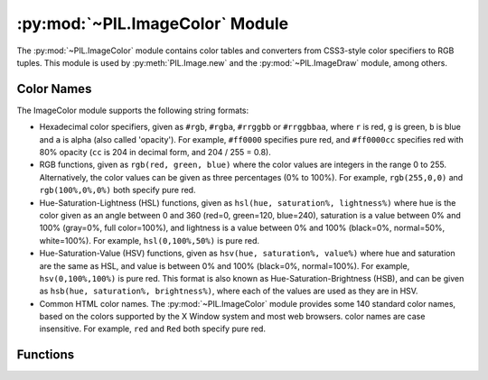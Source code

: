 .. py:module:: PIL.ImageColor
.. py:currentmodule:: PIL.ImageColor

:py:mod:`~PIL.ImageColor` Module
================================

The :py:mod:`~PIL.ImageColor` module contains color tables and converters from
CSS3-style color specifiers to RGB tuples. This module is used by
:py:meth:`PIL.Image.new` and the :py:mod:`~PIL.ImageDraw` module, among
others.

.. _color-names:

Color Names
-----------

The ImageColor module supports the following string formats:

* Hexadecimal color specifiers, given as ``#rgb``, ``#rgba``, ``#rrggbb`` or
  ``#rrggbbaa``, where ``r`` is red, ``g`` is green, ``b`` is blue and ``a`` is
  alpha (also called 'opacity'). For example, ``#ff0000`` specifies pure red,
  and ``#ff0000cc`` specifies red with 80% opacity (``cc`` is 204 in decimal
  form, and 204 / 255 = 0.8).

* RGB functions, given as ``rgb(red, green, blue)`` where the color values are
  integers in the range 0 to 255. Alternatively, the color values can be given
  as three percentages (0% to 100%). For example, ``rgb(255,0,0)`` and
  ``rgb(100%,0%,0%)`` both specify pure red.

* Hue-Saturation-Lightness (HSL) functions, given as ``hsl(hue, saturation%,
  lightness%)`` where hue is the color given as an angle between 0 and 360
  (red=0, green=120, blue=240), saturation is a value between 0% and 100%
  (gray=0%, full color=100%), and lightness is a value between 0% and 100%
  (black=0%, normal=50%, white=100%). For example, ``hsl(0,100%,50%)`` is pure
  red.

* Hue-Saturation-Value (HSV) functions, given as ``hsv(hue, saturation%,
  value%)`` where hue and saturation are the same as HSL, and value is between
  0% and 100% (black=0%, normal=100%). For example, ``hsv(0,100%,100%)`` is
  pure red. This format is also known as Hue-Saturation-Brightness (HSB), and
  can be given as ``hsb(hue, saturation%, brightness%)``, where each of the
  values are used as they are in HSV.

* Common HTML color names. The :py:mod:`~PIL.ImageColor` module provides some
  140 standard color names, based on the colors supported by the X Window
  system and most web browsers. color names are case insensitive. For example,
  ``red`` and ``Red`` both specify pure red.

Functions
---------

.. py:method:: getrgb(color)

    Convert a color string to an RGB tuple. If the string cannot be parsed,
    this function raises a :py:exc:`ValueError` exception.

    .. versionadded:: 1.1.4

.. py:method:: getcolor(color, mode)

    Same as :py:func:`~PIL.ImageColor.getrgb`, but converts the RGB value to a
    greyscale value if the mode is not color or a palette image. If the string
    cannot be parsed, this function raises a :py:exc:`ValueError` exception.

    .. versionadded:: 1.1.4
